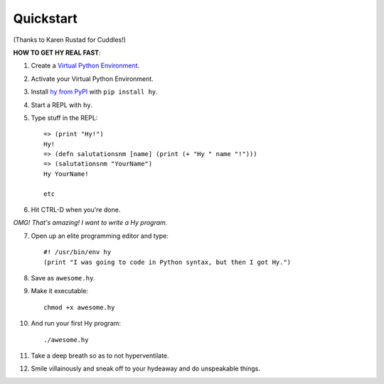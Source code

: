 ==========
Quickstart
==========

.. image:: _static/cuddles-transparent-small.png
   :alt: Karen Rustard's Cuddles

(Thanks to Karen Rustad for Cuddles!)


**HOW TO GET HY REAL FAST**:

1. Create a `Virtual Python Environment
   <https://pypi.python.org/pypi/virtualenv>`_.
2. Activate your Virtual Python Environment.
3. Install `hy from PyPI <https://pypi.python.org/pypi/hy>`_ with ``pip install hy``.
4. Start a REPL with ``hy``.
5. Type stuff in the REPL::

       => (print "Hy!")
       Hy!
       => (defn salutationsnm [name] (print (+ "Hy " name "!")))
       => (salutationsnm "YourName")
       Hy YourName!

       etc

6. Hit CTRL-D when you're done.

*OMG! That's amazing! I want to write a Hy program.*

7. Open up an elite programming editor and type::

       #! /usr/bin/env hy
       (print "I was going to code in Python syntax, but then I got Hy.")

8. Save as ``awesome.hy``.
9. Make it executable::

        chmod +x awesome.hy

10. And run your first Hy program::

        ./awesome.hy

11. Take a deep breath so as to not hyperventilate.
12. Smile villainously and sneak off to your hydeaway and do
    unspeakable things.
